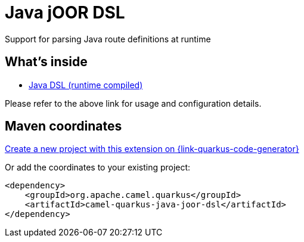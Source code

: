 // Do not edit directly!
// This file was generated by camel-quarkus-maven-plugin:update-extension-doc-page
[id="extensions-java-joor-dsl"]
= Java jOOR DSL
:linkattrs:
:cq-artifact-id: camel-quarkus-java-joor-dsl
:cq-native-supported: true
:cq-status: Stable
:cq-status-deprecation: Stable
:cq-description: Support for parsing Java route definitions at runtime
:cq-deprecated: false
:cq-jvm-since: 1.8.0
:cq-native-since: 2.16.0

ifeval::[{doc-show-badges} == true]
[.badges]
[.badge-key]##JVM since##[.badge-supported]##1.8.0## [.badge-key]##Native since##[.badge-supported]##2.16.0##
endif::[]

Support for parsing Java route definitions at runtime

[id="extensions-java-joor-dsl-whats-inside"]
== What's inside

* xref:{cq-camel-components}:others:java-joor-dsl.adoc[Java DSL (runtime compiled)]

Please refer to the above link for usage and configuration details.

[id="extensions-java-joor-dsl-maven-coordinates"]
== Maven coordinates

https://{link-quarkus-code-generator}/?extension-search=camel-quarkus-java-joor-dsl[Create a new project with this extension on {link-quarkus-code-generator}, window="_blank"]

Or add the coordinates to your existing project:

[source,xml]
----
<dependency>
    <groupId>org.apache.camel.quarkus</groupId>
    <artifactId>camel-quarkus-java-joor-dsl</artifactId>
</dependency>
----
ifeval::[{doc-show-user-guide-link} == true]
Check the xref:user-guide/index.adoc[User guide] for more information about writing Camel Quarkus applications.
endif::[]
